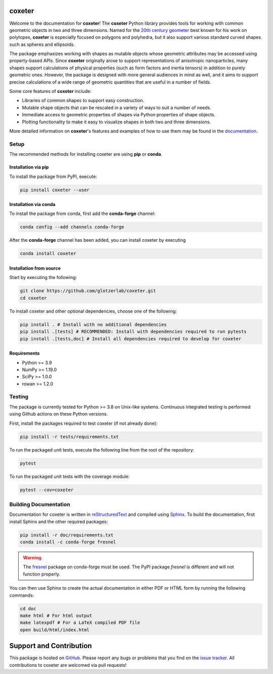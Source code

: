 coxeter
=======

|JOSS|
|ReadTheDocs|
|PyPI|
|conda-forge|

.. |JOSS| image:: https://joss.theoj.org/papers/10.21105/joss.03098/status.svg
   :target: https://doi.org/10.21105/joss.03098
.. |ReadTheDocs| image:: https://readthedocs.org/projects/coxeter/badge/?version=latest
   :target: http://coxeter.readthedocs.io/en/latest/?badge=latest
.. |PyPI| image:: https://img.shields.io/pypi/v/coxeter.svg
   :target: https://pypi.org/project/coxeter/
.. |conda-forge| image:: https://img.shields.io/conda/vn/conda-forge/coxeter.svg
   :target: https://anaconda.org/conda-forge/coxeter

Welcome to the documentation for **coxeter**!
The **coxeter** Python library provides tools for working with common geometric objects in two and three dimensions.
Named for the `20th century geometer <https://en.wikipedia.org/wiki/Harold_Scott_MacDonald_Coxeter>`__ best known for his work on polytopes, **coxeter** is especially focused on polygons and polyhedra, but it also support various standard curved shapes such as spheres and ellipsoids.

The package emphasizes working with shapes as mutable objects whose geometric attributes may be accessed using property-based APIs.
Since **coxeter** originally arose to support representations of anisotropic nanoparticles, many shapes support calculations of physical properties (such as form factors and inertia tensors) in addition to purely geometric ones.
However, the package is designed with more general audiences in mind as well, and it aims to support precise calculations of a wide range of geometric quantities that are useful in a number of fields.

Some core features of **coxeter** include:

* Libraries of common shapes to support easy construction.
* Mutable shape objects that can be rescaled in a variety of ways to suit a number of needs.
* Immediate access to geometric properties of shapes via Python properties of shape objects.
* Plotting functionality to make it easy to visualize shapes in both two and three dimensions.

More detailed information on **coxeter**'s features and examples of how to use them may be found in the `documentation <https://coxeter.readthedocs.io/>`__.

.. _installing:

Setup
-----

The recommended methods for installing coxeter are using **pip** or **conda**.

Installation via pip
~~~~~~~~~~~~~~~~~~~~

To install the package from PyPI, execute:

.. code:: bash

   pip install coxeter --user

Installation via conda
~~~~~~~~~~~~~~~~~~~~~~

To install the package from conda, first add the **conda-forge** channel:

.. code:: bash

   conda config --add channels conda-forge

After the **conda-forge** channel has been added, you can install coxeter by executing

.. code:: bash

   conda install coxeter

Installation from source
~~~~~~~~~~~~~~~~~~~~~~~~

Start by executing the following:

.. code:: bash

   git clone https://github.com/glotzerlab/coxeter.git
   cd coxeter

To install coxeter and other optional dependencies, choose one of the following:

.. code:: bash

   pip install . # Install with no additional dependencies
   pip install .[tests] # RECOMMENDED: Install with dependencies required to run pytests
   pip install .[tests,doc] # Install all dependencies required to develop for coxeter


Requirements
~~~~~~~~~~~~

-  Python >= 3.9
-  NumPy >= 1.19.0
-  SciPy >= 1.0.0
-  rowan >= 1.2.0

Testing
-------

The package is currently tested for Python >= 3.8 on Unix-like systems.
Continuous integrated testing is performed using Github actions on these Python versions.

First, install the packages required to test coxeter (if not already done):

.. code:: bash

   pip install -r tests/requirements.txt

To run the packaged unit tests, execute the following line from the root of the repository:

.. code:: bash

   pytest

To run the packaged unit tests with the coverage module:

.. code:: bash

   pytest --cov=coxeter

Building Documentation
----------------------

Documentation for coxeter is written in `reStructuredText <http://docutils.sourceforge.net/rst.html>`__ and compiled using `Sphinx <http://www.sphinx-doc.org/en/master/>`__.
To build the documentation, first install Sphinx and the other required packages:

.. code:: bash

   pip install -r doc/requirements.txt
   conda install -c conda-forge fresnel

.. warning::
   The `fresnel <https://fresnel.readthedocs.io/>`_ package on conda-forge must be used. The PyPI package *fresnel* is different and will not function properly.

You can then use Sphinx to create the actual documentation in either PDF or HTML form by running the following commands:

.. code:: bash

   cd doc
   make html # For html output
   make latexpdf # For a LaTeX compiled PDF file
   open build/html/index.html

Support and Contribution
========================

This package is hosted on `GitHub <https://github.com/glotzerlab/coxeter>`_.
Please report any bugs or problems that you find on the `issue tracker <https://github.com/glotzerlab/coxeter/issues>`_.
All contributions to coxeter are welcomed via pull requests!
